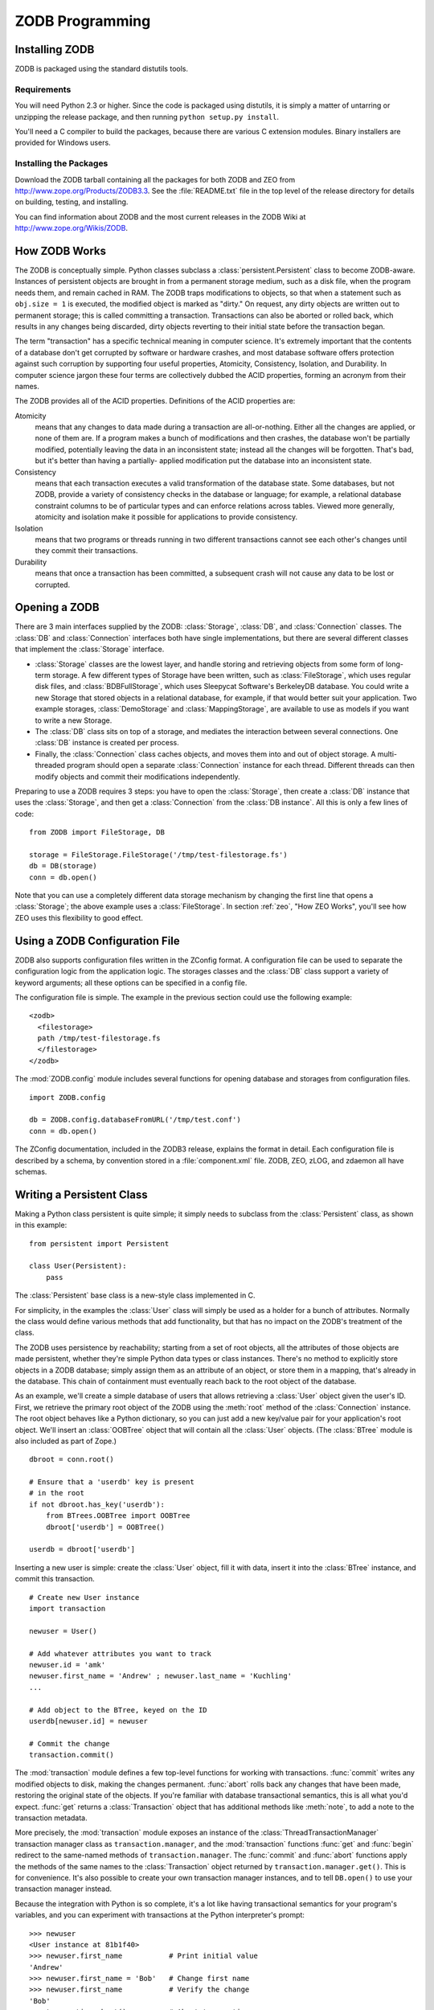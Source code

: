 .. % ZODB Programming
.. % How ZODB works (ExtensionClass, dirty bits)
.. % Installing ZODB
.. % Rules for Writing Persistent Classes


ZODB Programming
================


Installing ZODB
---------------

ZODB is packaged using the standard distutils tools.


Requirements
^^^^^^^^^^^^

You will need Python 2.3 or higher.  Since the code is packaged using distutils,
it is simply a matter of untarring or unzipping the release package, and then
running ``python setup.py install``.

You'll need a C compiler to build the packages, because there are various C
extension modules.  Binary installers are provided for Windows users.


Installing the Packages
^^^^^^^^^^^^^^^^^^^^^^^

Download the ZODB tarball containing all the packages for both ZODB and ZEO from
`<http://www.zope.org/Products/ZODB3.3>`_.  See the :file:`README.txt` file in
the top level of the release directory for details on building, testing, and
installing.

You can find information about ZODB and the most current releases in the ZODB
Wiki at `<http://www.zope.org/Wikis/ZODB>`_.


How ZODB Works
--------------

The ZODB is conceptually simple.  Python classes subclass a
:class:`persistent.Persistent` class to become ZODB-aware.  Instances of
persistent objects are brought in from a permanent storage medium, such as a
disk file, when the program needs them, and remain cached in RAM.  The ZODB
traps modifications to objects, so that when a statement such as ``obj.size =
1`` is executed, the modified object is marked as "dirty."  On request, any
dirty objects are written out to permanent storage; this is called committing a
transaction.  Transactions can also be aborted or rolled back, which results in
any changes being discarded, dirty objects reverting to their initial state
before the transaction began.

The term "transaction" has a specific technical meaning in computer science.
It's extremely important that the contents of a database don't get corrupted by
software or hardware crashes, and most database software offers protection
against such corruption by supporting four useful properties, Atomicity,
Consistency, Isolation, and Durability. In computer science jargon these four
terms are collectively dubbed the ACID properties, forming an acronym from their
names.

The ZODB provides all of the ACID properties.  Definitions of the ACID
properties are:

Atomicity
   means that any changes to data made during a transaction  are all-or-nothing.
   Either all the changes are applied, or none of them are.  If a program makes a
   bunch of modifications and then crashes, the database won't be partially
   modified, potentially leaving the data in an inconsistent state; instead all the
   changes will be forgotten.  That's bad, but it's better than having a partially-
   applied modification put the database into an inconsistent state.

Consistency
   means that each transaction executes a valid transformation of the database
   state.  Some databases, but not ZODB, provide a variety of consistency checks in
   the database or language; for example, a relational database constraint columns
   to be of particular types and can enforce relations across tables.  Viewed more
   generally, atomicity and isolation make it possible for applications to provide
   consistency.

Isolation
   means that two programs or threads running in two different transactions cannot
   see each other's changes until they commit their transactions.

Durability
   means that once a transaction has been committed, a subsequent crash will not
   cause any data to be lost or corrupted.


Opening a ZODB
--------------

There are 3 main interfaces supplied by the ZODB: :class:`Storage`, :class:`DB`,
and :class:`Connection` classes. The :class:`DB` and :class:`Connection`
interfaces both have single implementations, but there are several different
classes that implement the :class:`Storage` interface.

* :class:`Storage` classes are the lowest layer, and handle storing and
  retrieving objects from some form of long-term storage. A few different types of
  Storage have been written, such as :class:`FileStorage`, which uses regular disk
  files, and :class:`BDBFullStorage`, which uses Sleepycat Software's BerkeleyDB
  database.  You could write a new Storage that stored objects in a relational
  database, for example, if that would better suit your application.  Two example
  storages, :class:`DemoStorage` and :class:`MappingStorage`, are available to use
  as models if you want to write a new Storage.

* The :class:`DB` class sits on top of a storage, and mediates the interaction
  between several connections.  One :class:`DB` instance is created per process.

* Finally, the :class:`Connection` class caches objects, and moves them into and
  out of object storage.  A multi-threaded program should open a separate
  :class:`Connection` instance for each thread. Different threads can then modify
  objects and commit their modifications independently.

Preparing to use a ZODB requires 3 steps: you have to open the :class:`Storage`,
then create a :class:`DB` instance that uses the :class:`Storage`, and then get
a :class:`Connection` from the :class:`DB instance`.  All this is only a few
lines of code::

   from ZODB import FileStorage, DB

   storage = FileStorage.FileStorage('/tmp/test-filestorage.fs')
   db = DB(storage)
   conn = db.open()

Note that you can use a completely different data storage mechanism by changing
the first line that opens a :class:`Storage`; the above example uses a
:class:`FileStorage`.  In section :ref:`zeo`, "How ZEO Works", you'll see how
ZEO uses this flexibility to good effect.


Using a ZODB Configuration File
-------------------------------

ZODB also supports configuration files written in the ZConfig format. A
configuration file can be used to separate the configuration logic from the
application logic.  The storages classes and the :class:`DB` class support a
variety of keyword arguments; all these options can be specified in a config
file.

The configuration file is simple.  The example in the previous section could use
the following example::

   <zodb>
     <filestorage>
     path /tmp/test-filestorage.fs
     </filestorage>
   </zodb>

The :mod:`ZODB.config` module includes several functions for opening database
and storages from configuration files. ::

   import ZODB.config

   db = ZODB.config.databaseFromURL('/tmp/test.conf')
   conn = db.open()

The ZConfig documentation, included in the ZODB3 release, explains the format in
detail.  Each configuration file is described by a schema, by convention stored
in a :file:`component.xml` file.  ZODB, ZEO, zLOG, and zdaemon all have schemas.


Writing a Persistent Class
--------------------------

Making a Python class persistent is quite simple; it simply needs to subclass
from the :class:`Persistent` class, as shown in this example::

   from persistent import Persistent

   class User(Persistent):
       pass

The :class:`Persistent` base class is a new-style class implemented in C.

For simplicity, in the examples the :class:`User` class will simply be used as a
holder for a bunch of attributes.  Normally the class would define various
methods that add functionality, but that has no impact on the ZODB's treatment
of the class.

The ZODB uses persistence by reachability; starting from a set of root objects,
all the attributes of those objects are made persistent, whether they're simple
Python data types or class instances.  There's no method to explicitly store
objects in a ZODB database; simply assign them as an attribute of an object, or
store them in a mapping, that's already in the database.  This chain of
containment must eventually reach back to the root object of the database.

As an example, we'll create a simple database of users that allows retrieving a
:class:`User` object given the user's ID.  First, we retrieve the primary root
object of the ZODB using the :meth:`root` method of the :class:`Connection`
instance.  The root object behaves like a Python dictionary, so you can just add
a new key/value pair for your application's root object.  We'll insert an
:class:`OOBTree` object that will contain all the :class:`User` objects.  (The
:class:`BTree` module is also included as part of Zope.) ::

   dbroot = conn.root()

   # Ensure that a 'userdb' key is present 
   # in the root
   if not dbroot.has_key('userdb'):
       from BTrees.OOBTree import OOBTree
       dbroot['userdb'] = OOBTree()

   userdb = dbroot['userdb']

Inserting a new user is simple: create the :class:`User` object, fill it with
data, insert it into the :class:`BTree` instance, and commit this transaction.
::

   # Create new User instance
   import transaction

   newuser = User() 

   # Add whatever attributes you want to track
   newuser.id = 'amk' 
   newuser.first_name = 'Andrew' ; newuser.last_name = 'Kuchling'
   ...

   # Add object to the BTree, keyed on the ID
   userdb[newuser.id] = newuser

   # Commit the change
   transaction.commit()

The :mod:`transaction` module defines a few top-level functions for working with
transactions.  :func:`commit` writes any modified objects to disk, making the
changes permanent.  :func:`abort` rolls back any changes that have been made,
restoring the original state of the objects.  If you're familiar with database
transactional semantics, this is all what you'd expect.  :func:`get` returns a
:class:`Transaction` object that has additional methods like :meth:`note`, to
add a note to the transaction metadata.

More precisely, the :mod:`transaction` module exposes an instance of the
:class:`ThreadTransactionManager` transaction manager class as
``transaction.manager``, and the :mod:`transaction` functions :func:`get` and
:func:`begin` redirect to the same-named methods of ``transaction.manager``.
The :func:`commit` and :func:`abort` functions apply the methods of the same
names to the :class:`Transaction` object returned by
``transaction.manager.get()``. This is for convenience.  It's also possible to
create your own transaction manager instances, and to tell ``DB.open()`` to use
your transaction manager instead.

Because the integration with Python is so complete, it's a lot like having
transactional semantics for your program's variables, and you can experiment
with transactions at the Python interpreter's prompt::

   >>> newuser
   <User instance at 81b1f40>
   >>> newuser.first_name           # Print initial value
   'Andrew'         
   >>> newuser.first_name = 'Bob'   # Change first name
   >>> newuser.first_name           # Verify the change
   'Bob'
   >>> transaction.abort()          # Abort transaction
   >>> newuser.first_name           # The value has changed back
   'Andrew'


Rules for Writing Persistent Classes
------------------------------------

Practically all persistent languages impose some restrictions on programming
style, warning against constructs they can't handle or adding subtle semantic
changes, and the ZODB is no exception. Happily, the ZODB's restrictions are
fairly simple to understand, and in practice it isn't too painful to work around
them.

The summary of rules is as follows:

* If you modify a mutable object that's the value of an object's attribute, the
  ZODB can't catch that, and won't mark the object as dirty.  The solution is to
  either set the dirty bit yourself when you modify mutable objects, or use a
  wrapper for Python's lists and dictionaries (:class:`PersistentList`,
  :class:`PersistentMapping`) that will set the dirty bit properly.

* Recent versions of the ZODB allow writing a class with  :meth:`__setattr__` ,
  :meth:`__getattr__`, or :meth:`__delattr__` methods.  (Older versions didn't
  support this at all.)  If you write such a :meth:`__setattr__` or
  :meth:`__delattr__` method, its code has to set the dirty bit manually.

* A persistent class should not have a :meth:`__del__` method. The database
  moves objects freely between memory and storage.  If an object has not been used
  in a while, it may be released and its contents loaded from storage the next
  time it is used.  Since the Python interpreter is unaware of persistence, it
  would call :meth:`__del__` each time the object was freed.

Let's look at each of these rules in detail.


Modifying Mutable Objects
^^^^^^^^^^^^^^^^^^^^^^^^^

The ZODB uses various Python hooks to catch attribute accesses, and can trap
most of the ways of modifying an object, but not all of them. If you modify a
:class:`User` object by assigning to one of its attributes, as in
``userobj.first_name = 'Andrew'``, the ZODB will mark the object as having been
changed, and it'll be written out on the following :meth:`commit`.

The most common idiom that *isn't* caught by the ZODB is mutating a list or
dictionary.  If :class:`User` objects have a attribute named ``friends``
containing a list, calling ``userobj.friends.append(otherUser)`` doesn't mark
``userobj`` as modified; from the ZODB's point of view, ``userobj.friends`` was
only read, and its value, which happened to be an ordinary Python list, was
returned.  The ZODB isn't aware that the object returned was subsequently
modified.

This is one of the few quirks you'll have to remember when using the ZODB; if
you modify a mutable attribute of an object in place, you have to manually mark
the object as having been modified by setting its dirty bit to true.  This is
done by setting the :attr:`_p_changed` attribute of the object to true::

   userobj.friends.append(otherUser)
   userobj._p_changed = True

You can hide the implementation detail of having to mark objects as dirty by
designing your class's API to not use direct attribute access; instead, you can
use the Java-style approach of accessor methods for everything, and then set the
dirty bit within the accessor method.  For example, you might forbid accessing
the ``friends`` attribute directly, and add a :meth:`get_friend_list` accessor
and an :meth:`add_friend` modifier method to the class.  :meth:`add_friend`
would then look like this::

   def add_friend(self, friend):
       self.friends.append(otherUser)
       self._p_changed = True

Alternatively, you could use a ZODB-aware list or mapping type that handles the
dirty bit for you.  The ZODB comes with a :class:`PersistentMapping` class, and
I've contributed a :class:`PersistentList` class that's included in my ZODB
distribution,  and may make it into a future upstream release of Zope.

.. % XXX It'd be nice to discuss what happens when an object is ``ghosted'' (e.g.
.. % you set an object's _p_changed = None).  The __p_deactivate__ method should
.. % not be used (it's also obsolete).


:meth:`__getattr__`, :meth:`__delattr__`, and :meth:`__setattr__`
^^^^^^^^^^^^^^^^^^^^^^^^^^^^^^^^^^^^^^^^^^^^^^^^^^^^^^^^^^^^^^^^^

ZODB allows persistent classes to have hook methods like :meth:`__getattr__` and
:meth:`__setattr__`.  There are four special methods that control attribute
access; the rules for each are a little different.

The :meth:`__getattr__` method works pretty much the same for persistent classes
as it does for other classes.  No special handling is needed.  If an object is a
ghost, then it will be activated before :meth:`__getattr__` is called.

The other methods are more delicate.  They will override the hooks provided by
:class:`Persistent`, so user code must call special methods to invoke those
hooks anyway.

The :meth:`__getattribute__` method will be called for all attribute access; it
overrides the attribute access support inherited from :class:`Persistent`.  A
user-defined :meth:`__getattribute__` must always give the :class:`Persistent`
base class a chance to handle special attribute, as well as :attr:`__dict__` or
:attr:`__class__`.  The user code should call :meth:`_p_getattr`, passing the
name of the attribute as the only argument.  If it returns True, the user code
should call :class:`Persistent`'s :meth:`__getattribute__` to get the value.  If
not, the custom user code can run.

A :meth:`__setattr__` hook will also override the :class:`Persistent`
:meth:`__setattr__` hook.  User code must treat it much like
:meth:`__getattribute__`.  The user-defined code must call :meth:`_p_setattr`
first to all :class:`Persistent` to handle special attributes;
:meth:`_p_setattr` takes the attribute name and value. If it returns True,
:class:`Persistent` handled the attribute.  If not, the user code can run.  If
the user code modifies the object's state, it must assigned to
:attr:`_p_changed`.

A :meth:`__delattr__` hooks must be implemented the same was as a the last two
hooks.  The user code must call :meth:`_p_delattr`, passing the name of the
attribute as an argument.  If the call returns True, :class:`Persistent` handled
the attribute; if not, the user code can run.


:meth:`__del__` methods
^^^^^^^^^^^^^^^^^^^^^^^

A :meth:`__del__` method is invoked just before the memory occupied by an
unreferenced Python object is freed.  Because ZODB may materialize, and
dematerialize, a given persistent object in memory any number of times, there
isn't a meaningful relationship between when a persistent object's
:meth:`__del__` method gets invoked and any natural aspect of a persistent
object's life cycle.  For example, it is emphatically not the case that a
persistent object's :meth:`__del__` method gets invoked only when the object is
no longer referenced by other objects in the database. :meth:`__del__` is only
concerned with reachability from objects in memory.

Worse, a :meth:`__del__` method can interfere with the persistence machinery's
goals.  For example, some number of persistent objects reside in a
:class:`Connection`'s memory cache.  At various times, to reduce memory burden,
objects that haven't been referenced recently are removed from the cache.  If a
persistent object with a :meth:`__del___` method is so removed, and the cache
was holding the last memory reference to the object, the object's
:meth:`__del__` method will be invoked.  If the :meth:`__del__` method then
references any attribute of the object, ZODB needs to load the object from the
database again, in order to satisfy the attribute reference.  This puts the
object back into the cache again:  such an object is effectively immortal,
occupying space in the memory cache forever, as every attempt to remove it from
cache puts it back into the cache.  In ZODB versions prior to 3.2.2, this could
even cause the cache reduction code to fall into an infinite loop.  The infinite
loop no longer occurs, but such objects continue to live in the memory cache
forever.

Because :meth:`__del__` methods don't make good sense for persistent objects,
and can create problems, persistent classes should not define :meth:`__del__`
methods.


Writing Persistent Classes
--------------------------

Now that we've looked at the basics of programming using the ZODB, we'll turn to
some more subtle tasks that are likely to come up for anyone using the ZODB in a
production system.


Changing Instance Attributes
^^^^^^^^^^^^^^^^^^^^^^^^^^^^

Ideally, before making a class persistent you would get its interface right the
first time, so that no attributes would ever need to be added, removed, or have
their interpretation change over time.  It's a worthy goal, but also an
impractical one unless you're gifted with perfect knowledge of the future.  Such
unnatural foresight can't be required of any person, so you therefore have to be
prepared to handle such structural changes gracefully.  In object-oriented
database terminology, this is a schema update.  The ZODB doesn't have an actual
schema specification, but you're changing the software's expectations of the
data contained by an object, so you're implicitly changing the schema.

One way to handle such a change is to write a one-time conversion program that
will loop over every single object in the database and update them to match the
new schema.  This can be easy if your network of object references is quite
structured, making it easy to find all the instances of the class being
modified.  For example, if all :class:`User` objects can be found inside a
single dictionary or BTree, then it would be a simple matter to loop over every
:class:`User` instance with a ``for`` statement. This is more difficult
if your object graph is less structured; if :class:`User` objects can be found
as attributes of any number of different class instances, then there's no longer
any easy way to find them all, short of writing a generalized object traversal
function that would walk over every single object in a ZODB, checking each one
to see if it's an instance of :class:`User`.

Some OODBs support a feature called extents, which allow quickly finding all the
instances of a given class, no matter where they are in the object graph;
unfortunately the ZODB doesn't offer extents as a feature.

.. % XXX Rest of section not written yet: __getstate__/__setstate__


